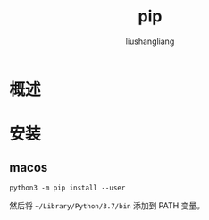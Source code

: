 # -*- coding:utf-8-*-
#+TITLE: pip
#+AUTHOR: liushangliang
#+EMAIL: phenix3443+github@gmail.com

* 概述

* 安装

** macos
   #+BEGIN_SRC
python3 -m pip install --user
   #+END_SRC

   然后将 =~/Library/Python/3.7/bin= 添加到 PATH 变量。
